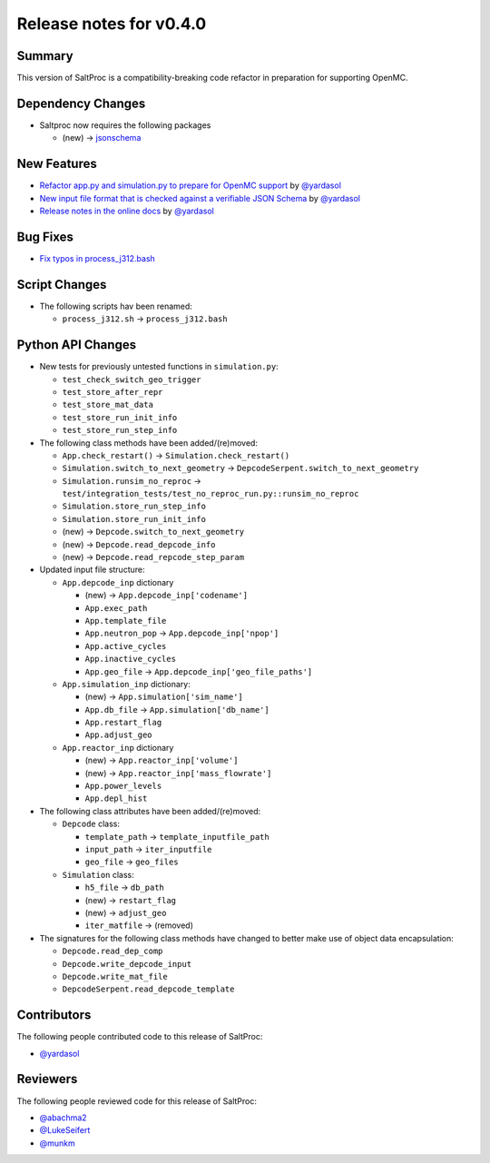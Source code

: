 ========================
Release notes for v0.4.0
========================

..
  When documenting a bug fix or feature, please do so in the following format

..
  - `Fixed typo in depcode.py <https://github.com/arfc/saltproc/pull/xx>`_ by @pr_author_username

..
  Links to packages/issues/bug fixes/contributors/reviewers

.. _jsonschema: https://github.com/Julian/jsonschema

.. _@yardasol: https://github.com/yardasol
.. _@abachma2: https://github.com/abachma2
.. _@LukeSeifert: https://github.com/LukeSeifert
.. _@munkm: https://github.com/munkm

-------
Summary
-------

..
  Describe generally the features of this release

This version of SaltProc is a compatibility-breaking code refactor in preparation for supporting OpenMC.


------------------
Dependency Changes
------------------

..
  Describe any new/removed/modified package dependencies

- Saltproc now requires the following packages

  - (new) -> `jsonschema`_


------------
New Features
------------

..
  Describe any new features to the code.

- `Refactor app.py and simulation.py to prepare for OpenMC support <https://github.com/arfc/saltproc/pull/98>`_ by `@yardasol`_
- `New input file format that is checked against a verifiable JSON Schema <https://github.com/arfc/saltproc/pull/98>`_ by `@yardasol`_
- `Release notes in the online docs <https://github.com/arfc/saltproc/pull/105>`_ by `@yardasol`_


---------
Bug Fixes
---------

..
  Describe any bug fixes.

- `Fix typos in process_j312.bash <https://github.com/arfc/saltproc/pull/100>`_


--------------
Script Changes
--------------

..
  Describe any script additions/modifications/removals

- The following scripts hav been renamed:

  - ``process_j312.sh`` -> ``process_j312.bash``


------------------
Python API Changes
------------------

- New tests for previously untested functions in ``simulation.py``:

  - ``test_check_switch_geo_trigger``
  - ``test_store_after_repr``
  - ``test_store_mat_data``
  - ``test_store_run_init_info``
  - ``test_store_run_step_info``
 
- The following class methods have been added/(re)moved:

  - ``App.check_restart()`` -> ``Simulation.check_restart()``
  - ``Simulation.switch_to_next_geometry`` -> ``DepcodeSerpent.switch_to_next_geometry``
  - ``Simulation.runsim_no_reproc`` -> ``test/integration_tests/test_no_reproc_run.py::runsim_no_reproc``
  - ``Simulation.store_run_step_info``
  - ``Simulation.store_run_init_info``
  - (new) -> ``Depcode.switch_to_next_geometry``
  - (new) -> ``Depcode.read_depcode_info``
  - (new) -> ``Depcode.read_repcode_step_param``

- Updated input file structure:

  - ``App.depcode_inp`` dictionary

    - (new) -> ``App.depcode_inp['codename']``
    - ``App.exec_path``
    - ``App.template_file``
    - ``App.neutron_pop`` -> ``App.depcode_inp['npop']``
    - ``App.active_cycles``
    - ``App.inactive_cycles``
    - ``App.geo_file`` -> ``App.depcode_inp['geo_file_paths']``

  - ``App.simulation_inp`` dictionary:

    - (new) -> ``App.simulation['sim_name']``
    - ``App.db_file`` -> ``App.simulation['db_name']``
    - ``App.restart_flag``
    - ``App.adjust_geo``

  - ``App.reactor_inp`` dictionary

    - (new) -> ``App.reactor_inp['volume']``
    - (new) -> ``App.reactor_inp['mass_flowrate']``
    - ``App.power_levels``
    - ``App.depl_hist``

- The following class attributes have been added/(re)moved:

  - ``Depcode`` class:

    - ``template_path`` -> ``template_inputfile_path``
    - ``input_path`` -> ``iter_inputfile``
    - ``geo_file`` -> ``geo_files``

  - ``Simulation`` class:

    - ``h5_file`` -> ``db_path``
    - (new) -> ``restart_flag``
    - (new) -> ``adjust_geo``
    - ``iter_matfile`` -> (removed)

- The signatures for the following class methods have changed to better make use of object data encapsulation:

  - ``Depcode.read_dep_comp``
  - ``Depcode.write_depcode_input``
  - ``Depcode.write_mat_file``
  - ``DepcodeSerpent.read_depcode_template``


------------
Contributors
------------

..
  List of people who contributed features and fixes to this release

The following people contributed code to this release of SaltProc:

..
  `@gh_username <https://github.com/gh_uname>`_

- `@yardasol`_


---------
Reviewers
---------

..
  List of people who reviewed PRs for this release

The following people reviewed code for this release of SaltProc:

..
  `@gh_username <https://github.com/gh_uname>`_

- `@abachma2`_
- `@LukeSeifert`_
- `@munkm`_
